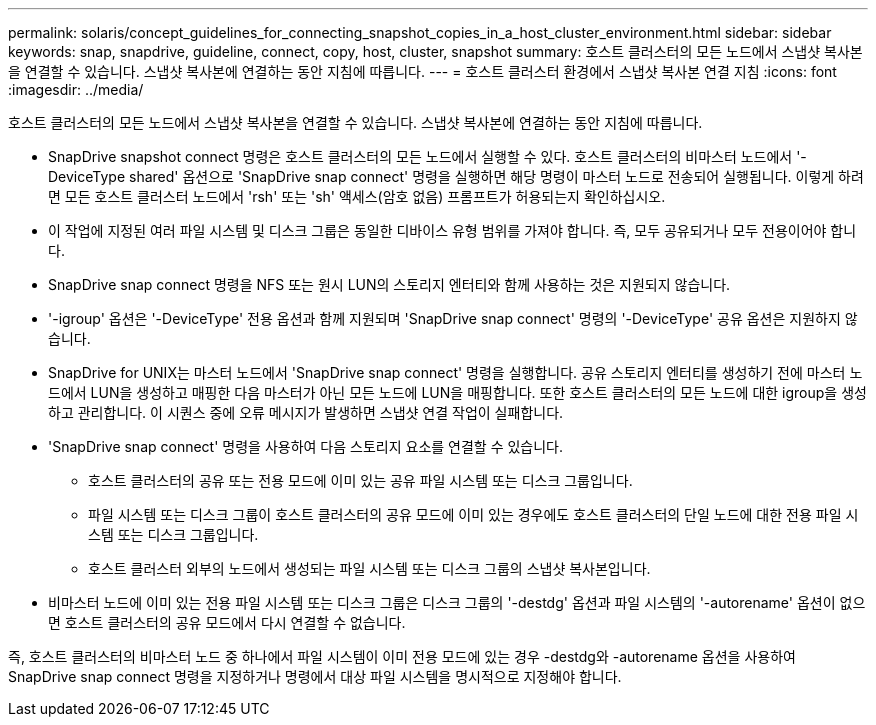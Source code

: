 ---
permalink: solaris/concept_guidelines_for_connecting_snapshot_copies_in_a_host_cluster_environment.html 
sidebar: sidebar 
keywords: snap, snapdrive, guideline, connect, copy, host, cluster, snapshot 
summary: 호스트 클러스터의 모든 노드에서 스냅샷 복사본을 연결할 수 있습니다. 스냅샷 복사본에 연결하는 동안 지침에 따릅니다. 
---
= 호스트 클러스터 환경에서 스냅샷 복사본 연결 지침
:icons: font
:imagesdir: ../media/


[role="lead"]
호스트 클러스터의 모든 노드에서 스냅샷 복사본을 연결할 수 있습니다. 스냅샷 복사본에 연결하는 동안 지침에 따릅니다.

* SnapDrive snapshot connect 명령은 호스트 클러스터의 모든 노드에서 실행할 수 있다. 호스트 클러스터의 비마스터 노드에서 '-DeviceType shared' 옵션으로 'SnapDrive snap connect' 명령을 실행하면 해당 명령이 마스터 노드로 전송되어 실행됩니다. 이렇게 하려면 모든 호스트 클러스터 노드에서 'rsh' 또는 'sh' 액세스(암호 없음) 프롬프트가 허용되는지 확인하십시오.
* 이 작업에 지정된 여러 파일 시스템 및 디스크 그룹은 동일한 디바이스 유형 범위를 가져야 합니다. 즉, 모두 공유되거나 모두 전용이어야 합니다.
* SnapDrive snap connect 명령을 NFS 또는 원시 LUN의 스토리지 엔터티와 함께 사용하는 것은 지원되지 않습니다.
* '-igroup' 옵션은 '-DeviceType' 전용 옵션과 함께 지원되며 'SnapDrive snap connect' 명령의 '-DeviceType' 공유 옵션은 지원하지 않습니다.
* SnapDrive for UNIX는 마스터 노드에서 'SnapDrive snap connect' 명령을 실행합니다. 공유 스토리지 엔터티를 생성하기 전에 마스터 노드에서 LUN을 생성하고 매핑한 다음 마스터가 아닌 모든 노드에 LUN을 매핑합니다. 또한 호스트 클러스터의 모든 노드에 대한 igroup을 생성하고 관리합니다. 이 시퀀스 중에 오류 메시지가 발생하면 스냅샷 연결 작업이 실패합니다.
* 'SnapDrive snap connect' 명령을 사용하여 다음 스토리지 요소를 연결할 수 있습니다.
+
** 호스트 클러스터의 공유 또는 전용 모드에 이미 있는 공유 파일 시스템 또는 디스크 그룹입니다.
** 파일 시스템 또는 디스크 그룹이 호스트 클러스터의 공유 모드에 이미 있는 경우에도 호스트 클러스터의 단일 노드에 대한 전용 파일 시스템 또는 디스크 그룹입니다.
** 호스트 클러스터 외부의 노드에서 생성되는 파일 시스템 또는 디스크 그룹의 스냅샷 복사본입니다.


* 비마스터 노드에 이미 있는 전용 파일 시스템 또는 디스크 그룹은 디스크 그룹의 '-destdg' 옵션과 파일 시스템의 '-autorename' 옵션이 없으면 호스트 클러스터의 공유 모드에서 다시 연결할 수 없습니다.


즉, 호스트 클러스터의 비마스터 노드 중 하나에서 파일 시스템이 이미 전용 모드에 있는 경우 -destdg와 -autorename 옵션을 사용하여 SnapDrive snap connect 명령을 지정하거나 명령에서 대상 파일 시스템을 명시적으로 지정해야 합니다.
